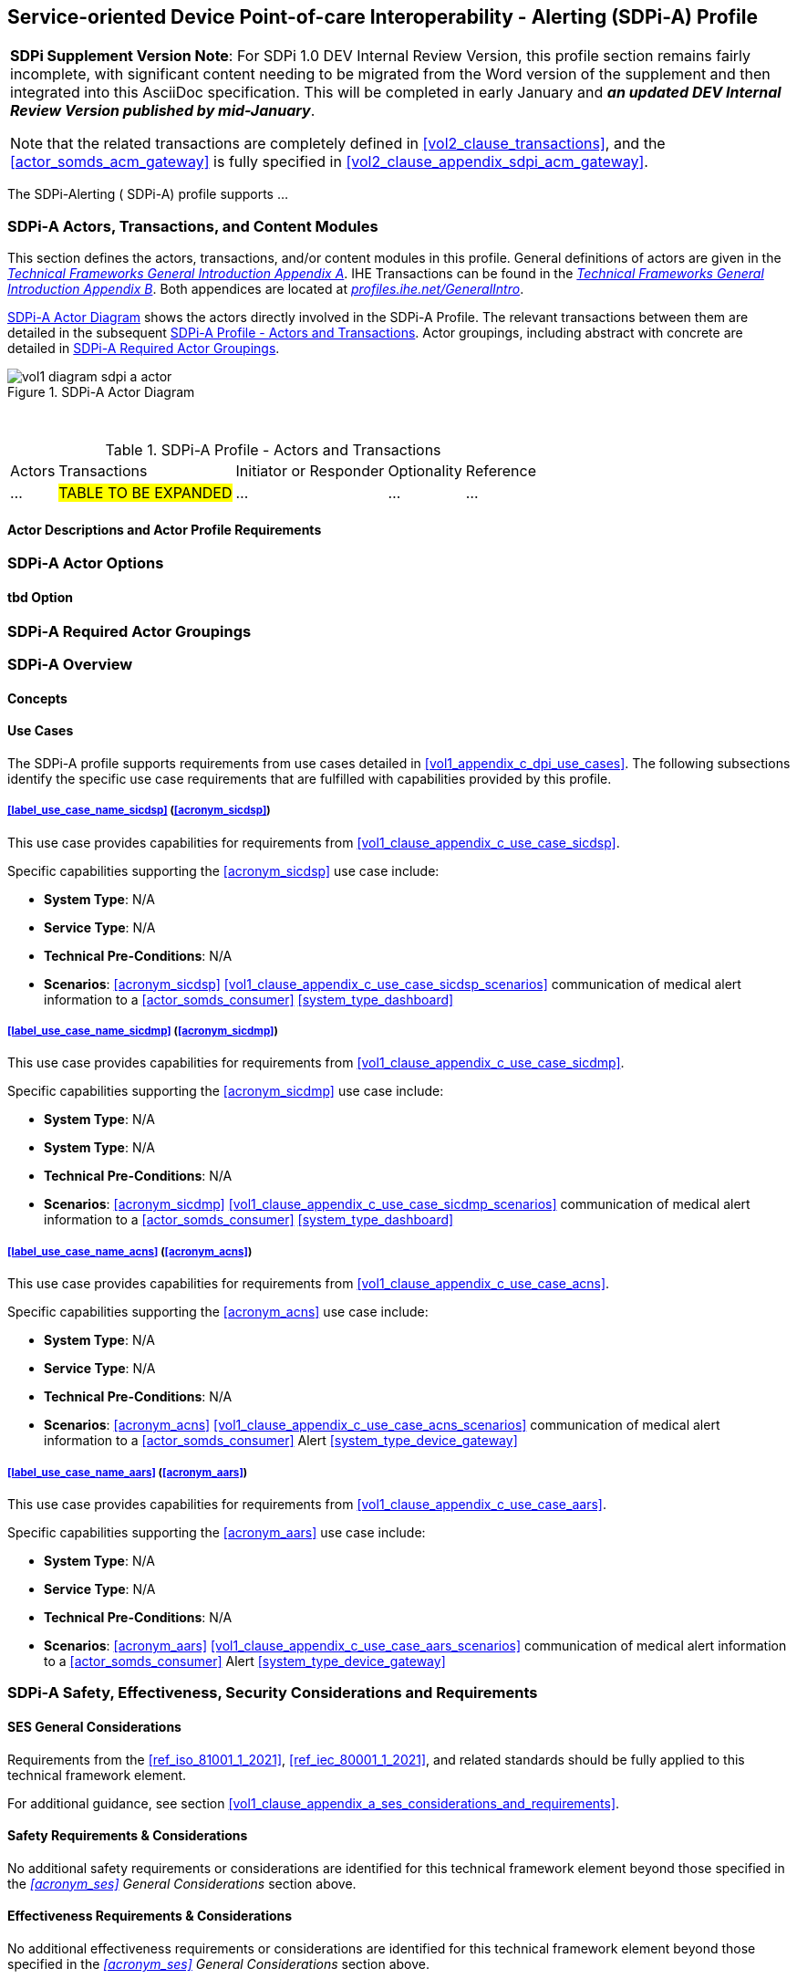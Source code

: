 // = Service-oriented Device Point-of-care Interoperability - Alerting (SDPi-A) Profile

// 12.
[#vol1_clause_sdpi_a_profile,sdpi_offset=12]
== Service-oriented Device Point-of-care Interoperability - Alerting (SDPi-A) Profile

[%noheader]
[%autowidth]
[cols="1"]
|===
a| *SDPi Supplement Version Note*:  For SDPi 1.0 DEV Internal Review Version, this profile section remains fairly incomplete, with significant content needing to be migrated from the Word version of the supplement and then integrated into this AsciiDoc specification.
This will be completed in early January and *_an updated DEV Internal Review Version published by mid-January_*.

Note that the related transactions are completely defined in <<vol2_clause_transactions>>, and the <<actor_somds_acm_gateway>> is fully specified in <<#vol2_clause_appendix_sdpi_acm_gateway>>.
|===


The SDPi-Alerting ([[acronym_sdpi_a,SDPi-A]] SDPi-A) profile supports ...
////
#TODO: add general description ...#
////

// 12.1
=== SDPi-A Actors, Transactions, and Content Modules

This section defines the actors, transactions, and/or content modules in this profile.
General definitions of actors are given in the https://profiles.ihe.net/GeneralIntro/ch-A.html[_Technical Frameworks General Introduction Appendix A_].
IHE Transactions can be found in the https://profiles.ihe.net/GeneralIntro/ch-B.html[_Technical Frameworks General Introduction Appendix B_].
Both appendices are located at https://profiles.ihe.net/GeneralIntro/[_profiles.ihe.net/GeneralIntro_].

<<vol1_figure_sdpi_a_actor_diagram>> shows the actors directly involved in the SDPi-A Profile.
The relevant transactions between them are detailed in the subsequent <<vol1_table_sdpi_a_actors_transactions>>.
Actor groupings, including abstract with concrete are detailed in <<vol1_clause_sdpi_a_required_actor_groupings>>.

[#vol1_figure_sdpi_a_actor_diagram]
.SDPi-A Actor Diagram

image::../images/vol1-diagram-sdpi-a-actor.svg[]

{empty} +

[#vol1_table_sdpi_a_actors_transactions]
.SDPi-A Profile - Actors and Transactions
[%autowidth]
[cols="1,2,1,1,3"]
|===
.^|Actors
.^|Transactions
.^|Initiator or Responder
.^|Optionality
.^|Reference

| ...
| #TABLE TO BE EXPANDED#
| ...
| ...
| ...

|===

// 12.1.1
==== Actor Descriptions and Actor Profile Requirements

// 12.2
=== SDPi-A Actor Options

// 12.2.1
==== tbd Option
// NOTE:  These options are TBD for SDPi 1.0

// 12.3
[#vol1_clause_sdpi_a_required_actor_groupings]
=== SDPi-A Required Actor Groupings

// 12.4
=== SDPi-A Overview

// 12.4.1
==== Concepts

// 12.4.2
==== Use Cases
The SDPi-A profile supports requirements from use cases detailed in <<vol1_appendix_c_dpi_use_cases>>.  The following subsections identify the specific use case requirements that are fulfilled with capabilities provided by this profile.


===== <<label_use_case_name_sicdsp>> (<<acronym_sicdsp>>)
This use case provides capabilities for requirements from <<vol1_clause_appendix_c_use_case_sicdsp>>.

Specific capabilities supporting the <<acronym_sicdsp>> use case include:

* *System Type*:  N/A
* *Service Type*:  N/A
* *Technical Pre-Conditions*: N/A
* *Scenarios*: <<acronym_sicdsp>> <<vol1_clause_appendix_c_use_case_sicdsp_scenarios>> communication of medical alert information to a <<actor_somds_consumer>> <<system_type_dashboard>>



===== <<label_use_case_name_sicdmp>> (<<acronym_sicdmp>>)
This use case provides capabilities for requirements from <<vol1_clause_appendix_c_use_case_sicdmp>>.

Specific capabilities supporting the <<acronym_sicdmp>> use case include:

* *System Type*:  N/A
* *System Type*:  N/A
* *Technical Pre-Conditions*: N/A
* *Scenarios*: <<acronym_sicdmp>> <<vol1_clause_appendix_c_use_case_sicdmp_scenarios>> communication of medical alert information to a <<actor_somds_consumer>> <<system_type_dashboard>>


===== <<label_use_case_name_acns>> (<<acronym_acns>>)
This use case provides capabilities for requirements from <<vol1_clause_appendix_c_use_case_acns>>.

Specific capabilities supporting the <<acronym_acns>> use case include:

* *System Type*:  N/A
* *Service Type*:  N/A
* *Technical Pre-Conditions*:  N/A
* *Scenarios*:  <<acronym_acns>> <<vol1_clause_appendix_c_use_case_acns_scenarios>> communication of medical alert information to a <<actor_somds_consumer>> Alert <<system_type_device_gateway>>


===== <<label_use_case_name_aars>> (<<acronym_aars>>)
This use case provides capabilities for requirements from <<vol1_clause_appendix_c_use_case_aars>>.

Specific capabilities supporting the <<acronym_aars>> use case include:

* *System Type*:  N/A
* *Service Type*:  N/A
* *Technical Pre-Conditions*:  N/A
* *Scenarios*:  <<acronym_aars>> <<vol1_clause_appendix_c_use_case_aars_scenarios>> communication of medical alert information to a <<actor_somds_consumer>> Alert <<system_type_device_gateway>>


[#vol1_clause_sdpi_a_ses_considerations]
=== SDPi-A Safety, Effectiveness, Security Considerations and Requirements

==== SES General Considerations
Requirements from the <<ref_iso_81001_1_2021>>, <<ref_iec_80001_1_2021>>, and related standards should be fully applied to this technical framework element.

For additional guidance, see section <<vol1_clause_appendix_a_ses_considerations_and_requirements>>.

==== Safety Requirements & Considerations
No additional safety requirements or considerations are identified for this technical framework element beyond those specified in the _<<acronym_ses>> General Considerations_ section above.

==== Effectiveness Requirements & Considerations
No additional effectiveness requirements or considerations are identified for this technical framework element beyond those specified in the _<<acronym_ses>> General Considerations_ section above.

==== Security Requirements & Considerations
No additional security requirements and considerations are identified for this technical framework element beyond those provided by the  SDPi-P profile (see <<vol1_clause_appendix_a_ses_considerations_section_template>>), and those specified in the _<<acronym_ses>> General Considerations_ section above.

// 12.6
=== SDPi-A Cross Profile Considerations
No additional cross profile considerations have been identified.

////
#TODO:  See the template instructions + PCD 2019 and other TF's to see if any content should go in this section for SDPi-A.#
////

